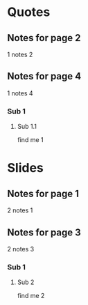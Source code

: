 
* Quotes
:PROPERTIES:
:interleave_pdf: quotes.pdf
:END:

** Notes for page 2
:PROPERTIES:
:interleave_page_note: 2
:END:

1 notes 2

** Notes for page 4
:PROPERTIES:
:interleave_page_note: 4
:END:

1 notes 4

*** Sub 1

**** Sub 1.1

find me 1


* Slides
:PROPERTIES:
:interleave_pdf: slides.pdf
:END:

** Notes for page 1
:PROPERTIES:
:interleave_page_note: 1
:END:

2 notes 1

** Notes for page 3
:PROPERTIES:
:interleave_page_note: 3
:END:

2 notes 3

*** Sub 1

**** Sub 2

find me 2
